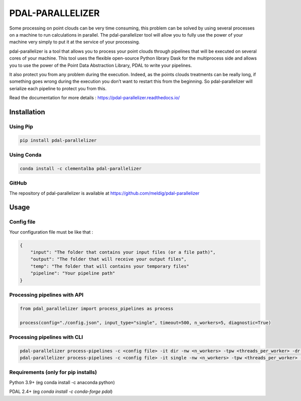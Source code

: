 ================================================
PDAL-PARALLELIZER
================================================

Some processing on point clouds can be very time consuming, this problem can be solved by using several processes on a machine to run calculations in parallel. The pdal-parallelizer tool will allow you to fully use the power of your machine very simply to put it at the service of your processing.

pdal-parallelizer is a tool that allows you to process your point clouds through pipelines that will be executed on several cores of your machine. This tool uses the flexible open-source Python library Dask for the multiprocess side and allows you to use the power of the Point Data Abstraction Library, PDAL to write your pipelines.

It also protect you from any problem during the execution. Indeed, as the points clouds treatments can be really long, if something goes wrong during the execution you don’t want to restart this from the beginning. So pdal-parallelizer will serialize each pipeline to protect you from this.

Read the documentation for more details : https://pdal-parallelizer.readthedocs.io/

Installation
-----------------------------------------------

Using Pip
................................................

.. code-block::

  pip install pdal-parallelizer

Using Conda
................................................

.. code-block::

  conda install -c clementalba pdal-parallelizer
  
GitHub
................................................

The repository of pdal-parallelizer is available at https://github.com/meldig/pdal-parallelizer

Usage
-----------------------------------------------

Config file
................................................

Your configuration file must be like that : 

.. code-block:: json

  {
      "input": "The folder that contains your input files (or a file path)",
      "output": "The folder that will receive your output files",
      "temp": "The folder that will contains your temporary files"
      "pipeline": "Your pipeline path"
  }

Processing pipelines with API
.............................

.. code-block:: python

    from pdal_parallelizer import process_pipelines as process

    process(config="./config.json", input_type="single", timeout=500, n_workers=5, diagnostic=True)

Processing pipelines with CLI
................................................

.. code-block:: 

  pdal-parallelizer process-pipelines -c <config file> -it dir -nw <n_workers> -tpw <threads_per_worker> -dr <number of files> -d
  pdal-parallelizer process-pipelines -c <config file> -it single -nw <n_workers> -tpw <threads_per_worker> -ts <tiles size> -d -dr <number of tiles> -b <buffer size>

Requirements (only for pip installs)
...........................................

Python 3.9+ (eg conda install -c anaconda python)

PDAL 2.4+ (eg `conda install -c conda-forge pdal`)
